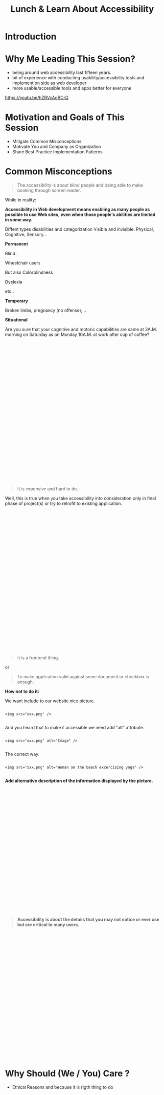#+HTML_HEAD: <link rel="stylesheet" type="text/css" href="style.css" />
#+TITLE: Lunch & Learn About Accessibility

* Introduction

* Why Me Leading This Session?

#+attr_html: :width 50%
[[./assets/duty_calls.png]]


- being around web accessibility last fifteen years.
- bit of experience with conducting usability/accessibility tests and implemention side as web developer
- more usable/accessible tools and apps better for everyone


https://youtu.be/hZBVcAgBCrQ

* Motivation and Goals of This Session

- Mitigate Common Misconceptions
- Motivate You and Company as Organization
- Share Best Practice Implementation Patterns


* Common Misconceptions


#+BEGIN_QUOTE

The accessibility is about blind people and being able to make
booking through screen reader.

#+END_QUOTE

While in reality:

*Accessibility in Web development means enabling as many people as possible to use Web sites,
 even when those people's abilities are limited in some way.*

Diffent types disabilities and categorization
Visible and invisible.
Physical, Cognitive, Sensory...


*Permanent*

Blind..

#+attr_html: :width 50%
[[./assets/Geleidehond_testparcours.jpg]]


Wheelchair users

#+attr_html: :width 50%
[[./assets/fashion_girl_woman_model_female_portrait_style_brunette-758023.jpg]]

But also Colorblindness

#+attr_html: :width 50%
[[./assets/1024px-Ishihara_9.png]]


Dyslexia

#+attr_html: :width 50%
[[./assets/Comic_Sans_Rules.png]]


etc..

*Temporary*

#+attr_html: :width 50%
[[./assets/Broken_right_hand_in_orange_cast.jpg]]

Broken limbs, pregnancy (no offense), ..

*Situational*


#+attr_html: :width 50%
[[./assets/MaxPixel.freegreatpicture.com-Human-Festival-Celebrate-Party-16780.jpg]]

Are you sure that your cognitive and motoric capabilities are same
at 3A.M. morning on Saturday as on Monday 10A.M. at work after cup of coffee?

\\
\\
\\
\\
\\
\\
\\
\\
\\
\\
\\
\\
\\
\\
\\
\\
\\
\\
\\
\\
\\
\\
\\
\\
\\
\\
\\

#+BEGIN_QUOTE

It is expensive and hard to do.

#+END_QUOTE

Well, this is true when you take accessibility into consideration only in final phase of project(s) or
try to retrofit to existing application.

#+attr_html: :width 50%
[[./assets/airplane-744865_1280.jpg]]

\\
\\
\\
\\
\\
\\
\\
\\
\\
\\
\\
\\
\\
\\
\\
\\
\\
\\
\\
\\
\\
\\
\\
\\
\\
\\
\\

#+BEGIN_QUOTE

It is a frontend thing.

#+END_QUOTE

or

#+BEGIN_QUOTE

To make application valid against some document or checkbox is enough.

#+END_QUOTE

#+attr_html: :width 20%
[[./assets/checklist-1316848_1280.png]]


*How not to do it:*

We want include to our website nice picture.

#+attr_html: :width 50%
[[./assets/xxx.jpeg]]

#+BEGIN_EXAMPLE

<img src="xxx.png" />

#+END_EXAMPLE

And you heard that to make it accessible we need add "alt" attribute.


#+BEGIN_EXAMPLE

<img src="xxx.png" alt="Image" />

#+END_EXAMPLE


The correct way:


#+BEGIN_EXAMPLE

<img src="xxx.png" alt="Woman on the beach excercising yoga" />

#+END_EXAMPLE

*Add alternative description of the information displayed by the picture.*

\\
\\
\\
\\
\\
\\
\\
\\
\\
\\
\\
\\
\\
\\
\\
\\
\\
\\
\\
\\
\\
\\
\\
\\

#+BEGIN_QUOTE

*Accessibility is about the details that you may not notice or ever use but
are critical to many users.*

#+END_QUOTE

\\
\\
\\
\\
\\
\\
\\
\\
\\
\\
\\
\\
\\
\\
\\
\\
\\
\\
\\
\\
\\
\\
\\
\\


* Why Should (We / You) Care ?

#+attr_html: :width 50%
[[./assets/twitter_bryan.PNG]]


 - Ethical Reasons and because it is rigth thing to do

\\
\\
\\
\\
\\
\\
\\
\\
\\
\\
\\
\\
\\
\\
\\
\\
\\
\\
\\
\\
\\
\\
\\
\\

 - Market advantage

\\
\\
\\
\\
\\
\\
\\
\\
\\
\\
\\
\\
\\
\\
\\
\\
\\
\\
\\
\\
\\
\\
\\
\\

 - Innovation


#+attr_html: :width 50%
[[./assets/576px-Harman_Kardon_Invoke_Speaker_-_aerial.jpg]]

\\
\\
\\
\\
\\
\\
\\
\\
\\
\\
\\
\\
\\
\\
\\
\\
\\
\\
\\
\\
\\
\\

 - Law and legal requirements

* Implementation Patterns or Live Examples

* Conclusion


#+BEGIN_QUOTE

"100% accessibility" is an unobtainable ideal — you will always come across some kind of edge case that results in a certain user finding certain content difficult to use — but you should do as much as you can.

#+END_QUOTE
https://developer.mozilla.org/en-US/docs/Learn/Accessibility/What_is_accessibility


* Next Steps Resources

Free course on udacity about accessibility

https://eu.udacity.com/course/web-accessibility--ud891


Web Content Accessibility Guidelines

https://www.w3.org/WAI/intro/wcag


Accessible Rich Internet Applications (WAI-ARIA)

https://www.w3.org/TR/wai-aria/


Pa11y is your automated accessibility testing pal. It runs HTML CodeSniffer from the command line for programmatic accessibility reporting.

http://pa11y.org/


GDS Accessibility blog

https://accessibility.blog.gov.uk/
